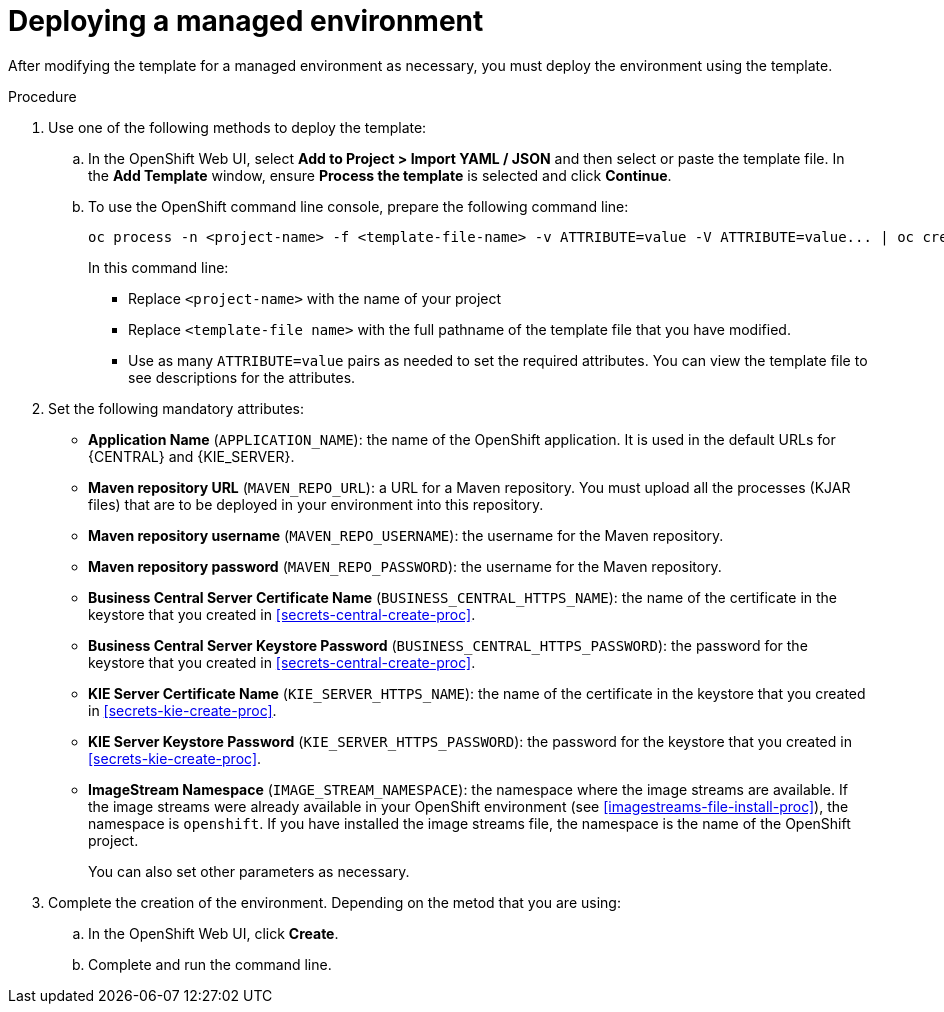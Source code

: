 [id='environment-managed-deploy-proc']
= Deploying a managed environment

After modifying the template for a managed environment as necessary, you must deploy the environment using the template.

.Procedure

. Use one of the following methods to deploy the template:
.. In the OpenShift Web UI, select *Add to Project >  Import YAML / JSON* and then select or paste the template file. In the *Add Template* window, ensure *Process the template* is selected and click *Continue*.
.. To use the OpenShift command line console, prepare the following command line:
+
[subs="verbatim,macros"]
----
oc process -n <project-name> -f <template-file-name> -v ATTRIBUTE=value -V ATTRIBUTE=value... | oc create -n <project-name> -f -
----
+
In this command line:
+
* Replace `<project-name>` with the name of your project
* Replace `<template-file name>` with the full pathname of the template file that you have modified.
* Use as many `ATTRIBUTE=value` pairs as needed to set the required attributes. You can view the template file to see descriptions for the attributes.
+
. Set the following mandatory attributes:
** *Application Name* (`APPLICATION_NAME`): the name of the OpenShift application. It is used in the default URLs for {CENTRAL} and {KIE_SERVER}.
** *Maven repository URL* (`MAVEN_REPO_URL`): a URL for a Maven repository. You must upload all the processes (KJAR files) that are to be deployed in your environment into this repository.
** *Maven repository username* (`MAVEN_REPO_USERNAME`): the username for the Maven repository. 
** *Maven repository password* (`MAVEN_REPO_PASSWORD`): the username for the Maven repository. 
** *Business Central Server Certificate Name* (`BUSINESS_CENTRAL_HTTPS_NAME`): the name of the certificate in the keystore that you created in <<secrets-central-create-proc>>.
** *Business Central Server Keystore Password* (`BUSINESS_CENTRAL_HTTPS_PASSWORD`): the password for the keystore that you created in <<secrets-central-create-proc>>.
** *KIE Server Certificate Name* (`KIE_SERVER_HTTPS_NAME`): the name of the certificate in the keystore that you created in <<secrets-kie-create-proc>>.
** *KIE Server Keystore Password* (`KIE_SERVER_HTTPS_PASSWORD`): the password for the keystore that you created in <<secrets-kie-create-proc>>.
** *ImageStream Namespace* (`IMAGE_STREAM_NAMESPACE`): the namespace where the image streams are available. If the image streams were already available in your OpenShift environment (see <<imagestreams-file-install-proc>>), the namespace is `openshift`. If you have installed the image streams file, the namespace is the name of the OpenShift project.
+
You can also set other parameters as necessary.
. Complete the creation of the environment. Depending on the metod that you are using:
.. In the OpenShift Web UI, click *Create*.
.. Complete and run the command line.
